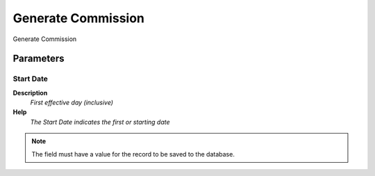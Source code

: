 
.. _functional-guide/process/c_commission_process:

===================
Generate Commission
===================

Generate Commission

Parameters
==========

Start Date
----------
\ **Description**\ 
 \ *First effective day (inclusive)*\ 
\ **Help**\ 
 \ *The Start Date indicates the first or starting date*\ 

.. note::
    The field must have a value for the record to be saved to the database.
